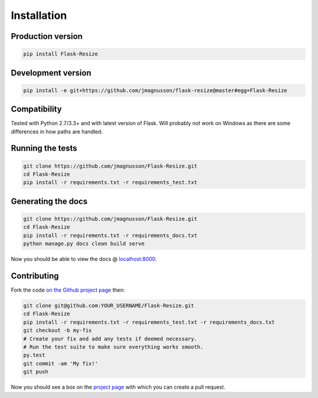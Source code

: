 Installation
============

Production version
------------------

.. code:: sh

    pip install Flask-Resize

Development version
-------------------

.. code:: sh

    pip install -e git+https://github.com/jmagnusson/flask-resize@master#egg=Flask-Resize

Compatibility
-------------

Tested with Python 2.7/3.3+ and with latest version of Flask. Will probably not work on Windows as there are some differences in how paths are handled.

Running the tests
-----------------

.. code:: sh

    git clone https://github.com/jmagnusson/Flask-Resize.git
    cd Flask-Resize
    pip install -r requirements.txt -r requirements_test.txt

Generating the docs
-------------------

.. code:: sh

    git clone https://github.com/jmagnusson/Flask-Resize.git
    cd Flask-Resize
    pip install -r requirements.txt -r requirements_docs.txt
    python manage.py docs clean build serve

Now you should be able to view the docs @ `localhost:8000 <http://localhost:8000>`_.

Contributing
------------

Fork the code `on the Github project page <https://github.com/jmagnusson/flask-resize>`_ then:

.. code:: sh

    git clone git@github.com:YOUR_USERNAME/Flask-Resize.git
    cd Flask-Resize
    pip install -r requirements.txt -r requirements_test.txt -r requirements_docs.txt
    git checkout -b my-fix
    # Create your fix and add any tests if deemed necessary.
    # Run the test suite to make sure everything works smooth.
    py.test
    git commit -am 'My fix!'
    git push

Now you should see a box on the `project page <https://github.com/jmagnusson/flask-resize>`_ with which you can create a pull request.
